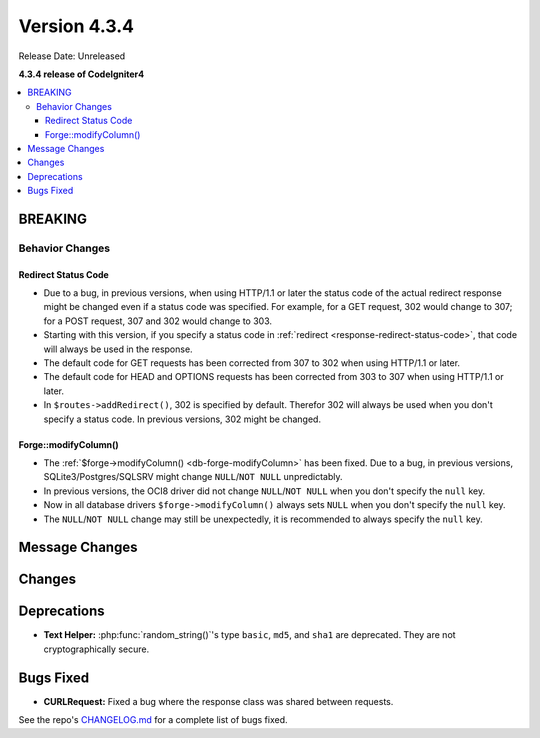 Version 4.3.4
#############

Release Date: Unreleased

**4.3.4 release of CodeIgniter4**

.. contents::
    :local:
    :depth: 3

BREAKING
********

Behavior Changes
================

.. _v434-redirect-status-code:

Redirect Status Code
--------------------

- Due to a bug, in previous versions, when using HTTP/1.1 or later the status
  code of the actual redirect response might be changed even if a status code was
  specified. For example, for a GET request, 302 would change to 307; for a POST
  request, 307 and 302 would change to 303.
- Starting with this version, if you specify a status code in
  :ref:`redirect <response-redirect-status-code>`, that code will always be used
  in the response.
- The default code for GET requests has been corrected from 307 to 302 when using
  HTTP/1.1 or later.
- The default code for HEAD and OPTIONS requests has been corrected from 303 to
  307 when using HTTP/1.1 or later.
- In ``$routes->addRedirect()``, 302 is specified by default. Therefor 302 will
  always be used when you don't specify a status code. In previous versions,
  302 might be changed.

.. _v434-forge-modifycolumn:

Forge::modifyColumn()
---------------------

- The :ref:`$forge->modifyColumn() <db-forge-modifyColumn>` has been fixed. Due
  to a bug, in previous versions, SQLite3/Postgres/SQLSRV might change
  ``NULL``/``NOT NULL`` unpredictably.
- In previous versions, the OCI8 driver did not change ``NULL``/``NOT NULL``
  when you don't specify the ``null`` key.
- Now in all database drivers ``$forge->modifyColumn()`` always sets ``NULL``
  when you don't specify the ``null`` key.
- The ``NULL``/``NOT NULL`` change may still be unexpectedly, it is recommended
  to always specify the ``null`` key.

Message Changes
***************

Changes
*******

Deprecations
************

- **Text Helper:** :php:func:`random_string()`'s type ``basic``, ``md5``, and
  ``sha1`` are deprecated. They are not cryptographically secure.

Bugs Fixed
**********

- **CURLRequest:** Fixed a bug where the response class was shared between requests.

See the repo's
`CHANGELOG.md <https://github.com/codeigniter4/CodeIgniter4/blob/develop/CHANGELOG.md>`_
for a complete list of bugs fixed.
